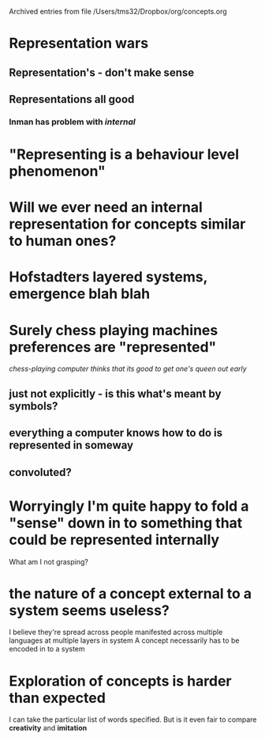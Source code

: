 #    -*- mode: org -*-


Archived entries from file /Users/tms32/Dropbox/org/concepts.org


* Representation wars 
  :PROPERTIES:
  :ARCHIVE_TIME: 2016-10-24 Mon 12:05
  :ARCHIVE_FILE: ~/Dropbox/org/concepts.org
  :ARCHIVE_OLPATH: Inman Harvey: The origins and self-maintenance of representing/Content
  :ARCHIVE_CATEGORY: concepts
  :END:
** Representation's - don't make sense
** Representations all good
*** Inman has problem with /internal/


* "Representing is a behaviour level phenomenon"
  :PROPERTIES:
  :ARCHIVE_TIME: 2016-10-24 Mon 12:06
  :ARCHIVE_FILE: ~/Dropbox/org/concepts.org
  :ARCHIVE_OLPATH: Inman Harvey: The origins and self-maintenance of representing/Content
  :ARCHIVE_CATEGORY: concepts
  :END:


* Will we ever need an internal representation for concepts similar to human ones?
  :PROPERTIES:
  :ARCHIVE_TIME: 2016-10-24 Mon 13:09
  :ARCHIVE_FILE: ~/Dropbox/org/concepts.org
  :ARCHIVE_CATEGORY: concepts
  :END:


* Hofstadters layered systems, emergence blah blah
  :PROPERTIES:
  :ARCHIVE_TIME: 2016-10-24 Mon 13:09
  :ARCHIVE_FILE: ~/Dropbox/org/concepts.org
  :ARCHIVE_CATEGORY: concepts
  :END:

* Surely chess playing machines preferences are "represented"
  :PROPERTIES:
  :ARCHIVE_TIME: 2016-10-24 Mon 13:12
  :ARCHIVE_FILE: ~/Dropbox/org/concepts.org
  :ARCHIVE_OLPATH: Reading/The Stanford Encyclopedia of Philosophy - Concepts/Questions
  :ARCHIVE_CATEGORY: concepts
  :ARCHIVE_ITAGS: colin  concepts
  :END:
[[*chess-playing computer thinks that its good to get one's queen out early][chess-playing computer thinks that its good to get one's queen out early]]
** just not explicitly - is this what's meant by symbols?
** everything a computer knows how to do is represented in someway
** convoluted?

* Worryingly I'm quite happy to fold a "sense" down in to something that could be represented internally
  :PROPERTIES:
  :ARCHIVE_TIME: 2016-10-24 Mon 13:13
  :ARCHIVE_FILE: ~/Dropbox/org/concepts.org
  :ARCHIVE_OLPATH: Reading/The Stanford Encyclopedia of Philosophy - Concepts/Questions
  :ARCHIVE_CATEGORY: concepts
  :ARCHIVE_ITAGS: colin  concepts
  :END:
What am I not grasping?


* the nature of a concept external to a system seems useless?
  :PROPERTIES:
  :ARCHIVE_TIME: 2016-10-26 Wed 21:07
  :ARCHIVE_FILE: ~/Dropbox/org/concepts.org
  :ARCHIVE_CATEGORY: concepts
  :END:
I believe they're spread across people manifested across multiple languages at multiple layers in system
A concept necessarily has to be encoded in to a system


* Exploration of concepts is harder than expected
  :PROPERTIES:
  :ARCHIVE_TIME: 2016-10-26 Wed 21:08
  :ARCHIVE_FILE: ~/Dropbox/org/concepts.org
  :ARCHIVE_CATEGORY: concepts
  :END:
I can take the particular list of words specified.
But is it even fair to compare *creativity* and *imitation*
